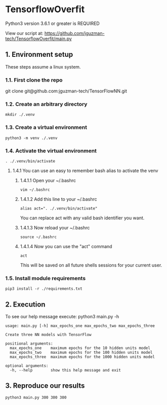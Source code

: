 * TensorflowOverfit
Python3 version 3.6.1 or greater is REQUIRED

View our script at:
https://github.com/jguzman-tech/TensorflowOverfit/main.py
** 1. Environment setup
These steps assume a linux system.
*** 1.1. First clone the repo 
git clone git@github.com:jguzman-tech/TensorFlowNN.git
*** 1.2. Create an arbitrary directory
#+BEGIN_SRC
mkdir ./.venv
#+END_SRC
*** 1.3. Create a virtual environment
#+BEGIN_SRC
python3 -m venv ./.venv
#+END_SRC
*** 1.4. Activate the virtual environment
#+BEGIN_SRC
. ./.venv/bin/activate
#+END_SRC
**** 1.4.1 You can use an easy to remember bash alias to activate the venv
***** 1.4.1.1 Open your ~/.bashrc
#+BEGIN_SRC
vim ~/.bashrc
#+END_SRC
***** 1.4.1.2 Add this line to your ~/.bashrc
#+BEGIN_SRC
alias act=". ./.venv/bin/activate"
#+END_SRC
You can replace act with any valid bash identifier you want.
***** 1.4.1.3 Now reload your ~/.bashrc
#+BEGIN_SRC
source ~/.bashrc
#+END_SRC
***** 1.4.1.4 Now you can use the "act" command
#+BEGIN_SRC
act
#+END_SRC
This will be saved on all future shells sessions for your current user.
*** 1.5. Install module requirements
#+BEGIN_SRC
pip3 install -r ./requirements.txt
#+END_SRC
** 2. Execution
To see our help message execute:
python3 main.py -h
#+BEGIN_SRC
usage: main.py [-h] max_epochs_one max_epochs_two max_epochs_three

Create three NN models with TensorFlow

positional arguments:
  max_epochs_one    maximum epochs for the 10 hidden units model
  max_epochs_two    maximum epochs for the 100 hidden units model
  max_epochs_three  maximum epochs for the 1000 hidden units model

optional arguments:
  -h, --help        show this help message and exit
#+END_SRC
** 3. Reproduce our results
#+BEGIN_SRC
python3 main.py 300 300 300
#+END_SRC
